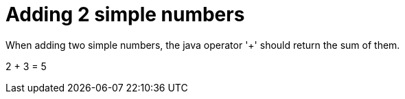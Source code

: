 ifndef::ROOT_PATH[:ROOT_PATH: ../../..]

[#org_sfvl_demo_demotest_should_be_5_when_adding_2_and_3]
= Adding 2 simple numbers

When adding two simple numbers, the java operator '+' should return the sum of them.

2 + 3 = 5